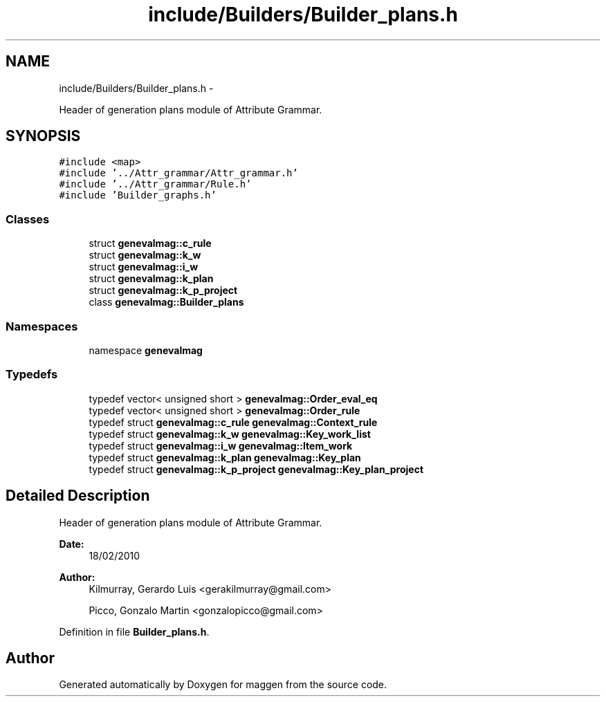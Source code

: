 .TH "include/Builders/Builder_plans.h" 3 "4 Sep 2010" "Version 1.0" "maggen" \" -*- nroff -*-
.ad l
.nh
.SH NAME
include/Builders/Builder_plans.h \- 
.PP
Header of generation plans module of Attribute Grammar.  

.SH SYNOPSIS
.br
.PP
\fC#include <map>\fP
.br
\fC#include '../Attr_grammar/Attr_grammar.h'\fP
.br
\fC#include '../Attr_grammar/Rule.h'\fP
.br
\fC#include 'Builder_graphs.h'\fP
.br

.SS "Classes"

.in +1c
.ti -1c
.RI "struct \fBgenevalmag::c_rule\fP"
.br
.ti -1c
.RI "struct \fBgenevalmag::k_w\fP"
.br
.ti -1c
.RI "struct \fBgenevalmag::i_w\fP"
.br
.ti -1c
.RI "struct \fBgenevalmag::k_plan\fP"
.br
.ti -1c
.RI "struct \fBgenevalmag::k_p_project\fP"
.br
.ti -1c
.RI "class \fBgenevalmag::Builder_plans\fP"
.br
.in -1c
.SS "Namespaces"

.in +1c
.ti -1c
.RI "namespace \fBgenevalmag\fP"
.br
.in -1c
.SS "Typedefs"

.in +1c
.ti -1c
.RI "typedef vector< unsigned short > \fBgenevalmag::Order_eval_eq\fP"
.br
.ti -1c
.RI "typedef vector< unsigned short > \fBgenevalmag::Order_rule\fP"
.br
.ti -1c
.RI "typedef struct \fBgenevalmag::c_rule\fP \fBgenevalmag::Context_rule\fP"
.br
.ti -1c
.RI "typedef struct \fBgenevalmag::k_w\fP \fBgenevalmag::Key_work_list\fP"
.br
.ti -1c
.RI "typedef struct \fBgenevalmag::i_w\fP \fBgenevalmag::Item_work\fP"
.br
.ti -1c
.RI "typedef struct \fBgenevalmag::k_plan\fP \fBgenevalmag::Key_plan\fP"
.br
.ti -1c
.RI "typedef struct \fBgenevalmag::k_p_project\fP \fBgenevalmag::Key_plan_project\fP"
.br
.in -1c
.SH "Detailed Description"
.PP 
Header of generation plans module of Attribute Grammar. 

\fBDate:\fP
.RS 4
18/02/2010 
.RE
.PP
\fBAuthor:\fP
.RS 4
Kilmurray, Gerardo Luis <gerakilmurray@gmail.com> 
.PP
Picco, Gonzalo Martin <gonzalopicco@gmail.com> 
.RE
.PP

.PP
Definition in file \fBBuilder_plans.h\fP.
.SH "Author"
.PP 
Generated automatically by Doxygen for maggen from the source code.

